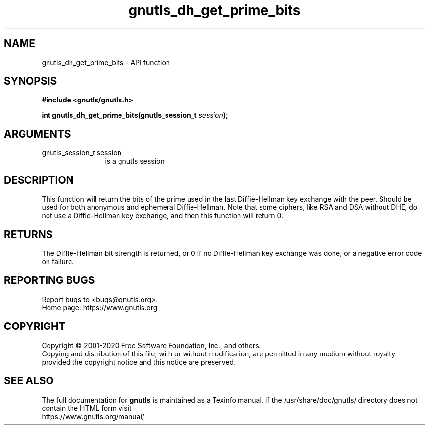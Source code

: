 .\" DO NOT MODIFY THIS FILE!  It was generated by gdoc.
.TH "gnutls_dh_get_prime_bits" 3 "3.6.13" "gnutls" "gnutls"
.SH NAME
gnutls_dh_get_prime_bits \- API function
.SH SYNOPSIS
.B #include <gnutls/gnutls.h>
.sp
.BI "int gnutls_dh_get_prime_bits(gnutls_session_t " session ");"
.SH ARGUMENTS
.IP "gnutls_session_t session" 12
is a gnutls session
.SH "DESCRIPTION"
This function will return the bits of the prime used in the last
Diffie\-Hellman key exchange with the peer.  Should be used for both
anonymous and ephemeral Diffie\-Hellman.  Note that some ciphers,
like RSA and DSA without DHE, do not use a Diffie\-Hellman key
exchange, and then this function will return 0.
.SH "RETURNS"
The Diffie\-Hellman bit strength is returned, or 0 if no
Diffie\-Hellman key exchange was done, or a negative error code on
failure.
.SH "REPORTING BUGS"
Report bugs to <bugs@gnutls.org>.
.br
Home page: https://www.gnutls.org

.SH COPYRIGHT
Copyright \(co 2001-2020 Free Software Foundation, Inc., and others.
.br
Copying and distribution of this file, with or without modification,
are permitted in any medium without royalty provided the copyright
notice and this notice are preserved.
.SH "SEE ALSO"
The full documentation for
.B gnutls
is maintained as a Texinfo manual.
If the /usr/share/doc/gnutls/
directory does not contain the HTML form visit
.B
.IP https://www.gnutls.org/manual/
.PP
